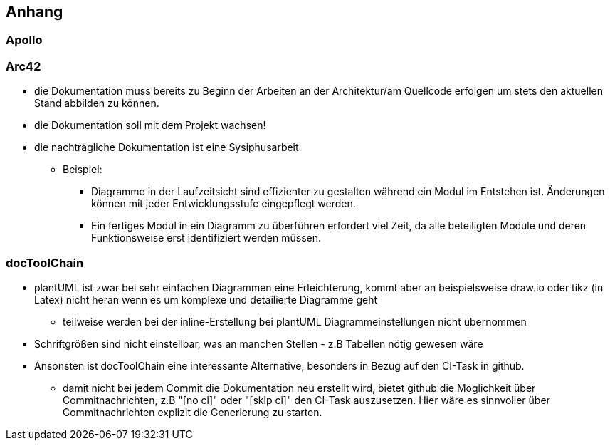 [[section-appendix]]
== Anhang

// Bitte beschreiben Sie im Anhang des erstellten Dokumentes kurz Ihre Erfahrungen mit	
// (a) Apollo, (b) Arc42 und	(c)	der	docToolchain als CI-Task.

=== Apollo

=== Arc42


* die Dokumentation muss bereits zu Beginn der Arbeiten an der Architektur/am Quellcode erfolgen um stets den aktuellen Stand abbilden zu können.

* die Dokumentation soll mit dem Projekt wachsen!

* die nachträgliche Dokumentation ist eine Sysiphusarbeit

** Beispiel: 
**** Diagramme in der Laufzeitsicht sind effizienter zu gestalten während ein Modul im Entstehen ist. Änderungen können mit jeder Entwicklungsstufe eingepflegt werden. 
**** Ein fertiges Modul in ein Diagramm zu überführen erfordert viel Zeit, da alle beteiligten Module und deren Funktionsweise erst identifiziert werden müssen.


=== docToolChain

* plantUML ist zwar bei sehr einfachen Diagrammen eine Erleichterung, kommt aber an beispielsweise draw.io oder tikz (in Latex) nicht heran wenn es um komplexe und detailierte Diagramme geht

** teilweise werden bei der inline-Erstellung bei plantUML Diagrammeinstellungen nicht übernommen 

* Schriftgrößen sind nicht einstellbar, was an manchen Stellen - z.B Tabellen nötig gewesen wäre

* Ansonsten ist docToolChain eine interessante Alternative, besonders in Bezug auf den CI-Task in github.

** damit nicht bei jedem Commit die Dokumentation neu erstellt wird, bietet github die Möglichkeit über Commitnachrichten, z.B "[no ci]" oder "[skip ci]" den CI-Task auszusetzen. Hier wäre es sinnvoller über Commitnachrichten explizit die Generierung zu starten. 
